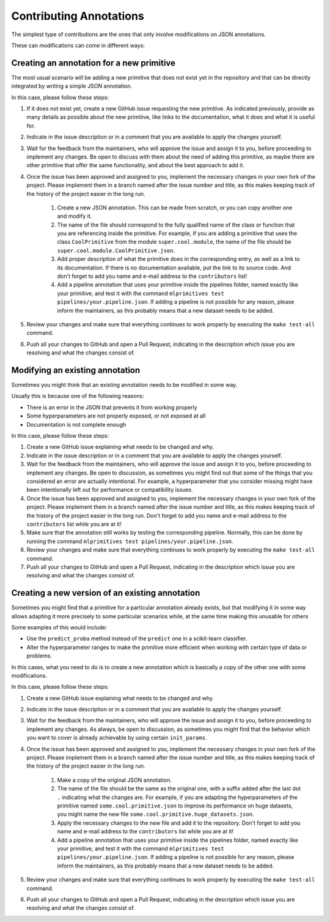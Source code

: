 Contributing Annotations
========================

The simplest type of contributions are the ones that only involve modifications on JSON
annotations.

These can modifications can come in different ways:

Creating an annotation for a new primitive
------------------------------------------

The most usual scenario will be adding a new primitive that does not exist yet in the repository
and that can be directly integrated by writing a simple JSON annotation.

In this case, please follow these steps:

1. If it does not exist yet, create a new GitHub issue requesting the new primitive. As indicated
   previously, provide as many details as possible about the new primitive, like links to the
   documentation, what it does and what it is useful for.
2. Indicate in the issue description or in a comment that you are available to apply the changes
   yourself.
3. Wait for the feedback from the maintainers, who will approve the issue and assign it to you,
   before proceeding to implement any changes. Be open to discuss with them about the need
   of adding this primitive, as maybe there are other primitive that offer the same functionality,
   and about the best approach to add it.
4. Once the issue has been approved and assigned to you, implement the necessary changes in your
   own fork of the project. Please implement them in a branch named after the issue number and
   title, as this makes keeping track of the history of the project easier in the long run.

    1. Create a new JSON annotation. This can be made from scratch, or you can copy another one
       and modify it.
    2. The name of the file should correspond to the fully qualified name of the class or function
       that you are referencing inside the primitive. For example, if you are adding a primitive
       that uses the class ``CoolPrimitive`` from the module ``super.cool.module``, the name of
       the file should be ``super.cool.module.CoolPrimitive.json``.
    3. Add proper description of what the primitive does in the corresponding entry, as well as a
       link to its documentation. If there is no documentation available, put the link to its
       source code. And don't forget to add you name and e-mail address to the ``contributors`` list!
    4. Add a pipeline annotation that uses your primitive inside the pipelines folder, named
       exactly like your primitive, and test it with the command
       ``mlprimitives test pipelines/your.pipeline.json``.
       If adding a pipeline is not possible for any reason, please inform the maintainers, as
       this probably means that a new dataset needs to be added.

5. Review your changes and make sure that everything continues to work properly by executing the
   ``make test-all`` command.
6. Push all your changes to GitHub and open a Pull Request, indicating in the description which
   issue you are resolving and what the changes consist of.

Modifying an existing annotation
--------------------------------

Sometimes you might think that an existing annotation needs to be modified in some way.

Usually this is because one of the following reasons:

* There is an error in the JSON that prevents it from working properly
* Some hyperparameters are not properly exposed, or not exposed at all
* Documentation is not complete enough

In this case, please follow these steps:

1. Create a new GitHub issue explaining what needs to be changed and why.
2. Indicate in the issue description or in a comment that you are available to apply the changes
   yourself.
3. Wait for the feedback from the maintainers, who will approve the issue and assign it to you,
   before proceeding to implement any changes. Be open to discussion, as sometimes you might find
   out that some of the things that you considered an error are actually intentional. For example,
   a hyperparameter that you consider missing might have been intentionally left out for
   performance or compatibility issues.
4. Once the issue has been approved and assigned to you, implement the necessary changes in your
   own fork of the project. Please implement them in a branch named after the issue number and
   title, as this makes keeping track of the history of the project easier in the long run. Don't
   forget to add you name and e-mail address to the ``contributors`` list while you are at it!
5. Make sure that the annotation still works by testing the corresponding pipeline. Normally,
   this can be done by running the command ``mlprimitives test pipelines/your.pipeline.json``.
6. Review your changes and make sure that everything continues to work properly by executing the
   ``make test-all`` command.
7. Push all your changes to GitHub and open a Pull Request, indicating in the description which
   issue you are resolving and what the changes consist of.

Creating a new version of an existing annotation
------------------------------------------------

Sometimes you might find that a primitive for a particular annotation already exists, but that
modifying it in some way allows adapting it more precisely to some particular scenarios while,
at the same time making this unusable for others

Some examples of this would include:

* Use the ``predict_proba`` method instead of the ``predict`` one in a scikit-learn classifier.
* Alter the hyperparameter ranges to make the primitive more efficient when working with certain
  type of data or problems.

In this cases, what you need to do is to create a new annotation which is basically a copy of
the other one with some modifications.

In this case, please follow these steps:

1. Create a new GitHub issue explaining what needs to be changed and why.
2. Indicate in the issue description or in a comment that you are available to apply the changes
   yourself.
3. Wait for the feedback from the maintainers, who will approve the issue and assign it to you,
   before proceeding to implement any changes. As always, be open to discussion, as sometimes you
   might find that the behavior which you want to cover is already achievable by using certain
   ``init_params``.
4. Once the issue has been approved and assigned to you, implement the necessary changes in your
   own fork of the project. Please implement them in a branch named after the issue number and
   title, as this makes keeping track of the history of the project easier in the long run.

    1. Make a copy of the original JSON annotation.
    2. The name of the file should be the same as the original one, with a suffix added after the
       last dot ``.`` indicating what the changes are. For example, if you are adapting the
       hyperparameters of the primitive named ``some.cool.primitive.json`` to improve its
       performance on huge datasets, you might name the new file
       ``some.cool.primitive.huge_datasets.json``.
    3. Apply the necessary changes to the new file and add it to the repository. Don't forget to
       add you name and e-mail address to the ``contributors`` list while you are at it!
    4. Add a pipeline annotation that uses your primitive inside the pipelines folder, named
       exactly like your primitive, and test it with the command
       ``mlprimitives test pipelines/your.pipeline.json``.
       If adding a pipeline is not possible for any reason, please inform the maintainers, as
       this probably means that a new dataset needs to be added.

5. Review your changes and make sure that everything continues to work properly by executing the
   ``make test-all`` command.
6. Push all your changes to GitHub and open a Pull Request, indicating in the description which
   issue you are resolving and what the changes consist of.
